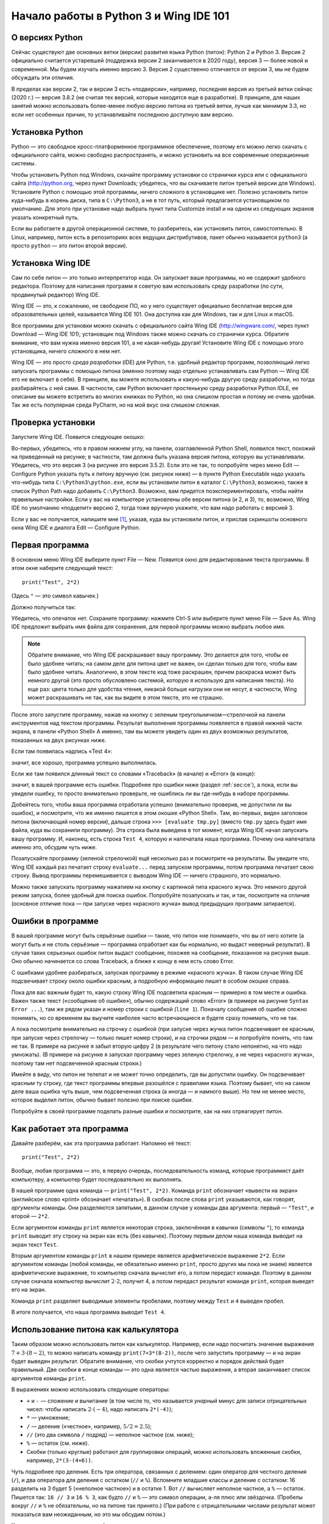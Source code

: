 .. highlight:: python

Начало работы в Python 3 и Wing IDE 101
=======================================

О версиях Python
----------------

Сейчас существуют две основных ветки (версии) развития языка Python
(питон): Python 2 и Python 3. Версия 2 официально считается устаревшей 
(поддержка версии 2 заканчивается в 2020 году), версия 3
— более новой и современной. Мы будем изучать именно версию 3. Версия 2
существенно отличается от версии 3, мы не будем обсуждать эти отличия.

В пределах как версии 2, так и версии 3 есть «подверсии», например,
последняя версия из третьей ветки сейчас (2020 г.) — версия 3.8.2 (не считая тех
версий, которые находятся еще в разработке). В принципе, для наших занятий можно
использовать более-менее любую версию питона из третьей ветки, лучше как
минимум 3.3, но если нет особенных причин, то устанавливайте последнюю
доступную вам версию.

Установка Python
----------------

Python — это свободное кросс-платформенное программное обеспечение,
поэтому его можно легко скачать с официального сайта, можно свободно
распространять, и можно установить на все современные операционные
системы.

Чтобы установить Python под Windows, скачайте программу установки со
странички курса или с официального сайта (http://python.org, через
пункт Downloads; убедитесь, что вы скачиваете питон третьей версии для
Windows). Установите Python с помощью этой программы, ничего сложного в
установщике нет. Полезно установить питон куда-нибудь в корень диска,
типа в ``C:\Python3``, а не в тот путь, который предлагается
установщиком по умолчанию. Для этого при установке надо выбрать пункт
типа Customize install и на одном из следующих экранов указать
конкретный путь.

Если вы работаете в другой операционной системе, то разберитесь, как
установить питон, самостоятельно. В Linux, например, питон есть в
репозиториях всех ведущих дистрибутивов, пакет обычно называется
``python3`` (а просто ``python`` — это питон второй версии).

Установка Wing IDE
------------------

Сам по себе питон — это только интерпретатор кода. Он запускает ваши программы,
но не содержит удобного редактора. Поэтому для написания программ
я советую вам использовать среду разработки (по сути, продвинутый редактор)
Wing IDE.

Wing IDE — это, к сожалению, не свободное ПО, но у него существует
официально бесплатная версия для образовательных целей, называется Wing
IDE 101. Она доступна как для Windows, так и для Linux и macOS.

Все программы для установки можно скачать с официального сайта Wing IDE
(http://wingware.com/, через пункт Download — Wing IDE 101);
установщик под Windows также можно скачать со странички курса.
Обратите внимание, что вам нужна именно версия 101, а не какая-нибудь другая!
Установите Wing IDE с помощью этого установщика, ничего сложного в нем
нет. 

Wing IDE — это просто *среда разработки* (IDE) для Python, т.е. удобный
редактор программ, позволяющий легко запускать программы с помощью
питона (именно поэтому надо отдельно устанавливать сам Python — Wing IDE
его не включает в себя). В принципе, вы можете использовать и
какую-нибудь другую среду разработки, но тогда разбирайтесь с ней сами.
В частности, сам Python включает простенькую среду разработки Python
IDLE, ее описание вы можете встретить во многих книжках по Python, но
она слишком простая и потому не очень удобная. Так же есть популярная среда
PyCharm, но на мой вкус она слишком сложная.

Проверка установки
------------------

Запустите Wing IDE. Появится следующее окошко:

.. image:: 0_quick_start/wing_ide_0.png

Во-первых, убедитесь, что в правом нижнем углу, на панели, озаглавленной
Python Shell, появился текст, похожий на приведенный на рисунке; в
частности, там должна быть указана версия питона, которую вы
устанавливали. Убедитесь, что это версия 3 (на рисунке это версия
3.5.2). Если это не так, то попробуйте через меню Edit — Configure
Python указать путь к питону вручную (см. рисунок ниже) — в
пункте Python Executable надо указать что-нибудь типа
``C:\Python3\python.exe``, если вы установили питон в каталог
``C:\Python3``, возможно, также в список Python Path надо добавить
``C:\Python3``. Возможно, вам придется поэкспериментировать, чтобы найти
правильные настройки. Если у вас на компьютере установлены обе версии
питона (и 2, и 3), то, возможно, Wing IDE по умолчанию «подцепит» версию
2, тогда тоже вручную укажите, что вам надо работать с версией 3.

.. image:: 0_quick_start/wing_ide_config.png

Если у вас не получается, напишите мне [1]_, указав, куда вы установили
питон, и прислав скриншоты основного окна Wing IDE и диалога Edit —
Configure Python.

Первая программа
----------------

В основном меню Wing IDE выберите пункт File — New. Появится окно для
редактирования текста программы. В этом окне наберите следующий текст:

::

    print("Test", 2*2)

(Здесь ``"`` — это символ кавычек.)

Должно получиться так:

.. image:: 0_quick_start/wing_ide_1.png


Убедитесь, что опечаток нет. Сохраните программу: нажмите Ctrl-S или
выберите пункт меню File — Save As. Wing IDE предложит выбрать имя файла
для сохранения, для первой программы можно выбрать любое имя.

.. note::

    Обратите внимание, что Wing IDE раскрашивает вашу программу.
    Это делается для того, чтобы ее было удобнее читать; на самом деле
    для питона цвет не важен, он сделан только для того, чтобы вам было 
    удобнее читать. Аналогично, в этом тексте код тоже раскрашен,
    причем раскраска может быть немного другой (это просто обусловлено 
    системой, которую я использую для написания текста). Но еще раз:
    цвета только для удобства чтения, никакой больше нагрузки они не несут,
    в частности, Wing может раскрашивать не так, как вы видите в этом тексте,
    это не страшно.


После этого запустите программу, нажав на кнопку с зеленым
треугольничком—стрелочкой на панели инструментов над текстом программы.
Результат выполнения программы появляется в правой нижней части экрана,
в панели «Python Shell» А именно, там вы можете увидеть один из двух
возможных результатов, показанных на двух рисунках ниже. 

Если там появилась надпись «Test 4»:

.. image:: 0_quick_start/wing_ide_2.png

значит, все хорошо, программа успешно выполнилась. 

Если же там появился длинный текст со словами «Traceback» (в начале) и
«Error» (в конце):

.. image:: 0_quick_start/wing_ide_3.png

значит, в вашей программе есть ошибки. Подробнее про
ошибки ниже (раздел :ref:`sec:ce`), а пока, если вы увидели ошибку,
то просто внимательно проверьте, не ошиблись ли вы где-нибудь в наборе
программы.

Добейтесь того, чтобы ваша программа отработала успешно (внимательно
проверив, не допустили ли вы ошибок), и посмотрите, что же именно
пишется в этом окошке «Python Shell». Там, во-первых, виден заголовок
питона (включающий номер версии), дальше строка ``>>> [evaluate tmp.py]``
(вместо ``tmp.py`` здесь будет имя файла, куда вы сохранили программу).
Эта строка была выведена в тот момент, когда Wing IDE начал запускать
вашу программу. И, наконец, есть строка ``Test 4``, которую и
напечатала наша программа. Почему она напечатала именно это, обсудим
чуть ниже.

Позапускайте программу (зеленой стрелочкой) ещё несколько раз и
посмотрите на результаты. Вы увидите что, Wing IDE каждый раз печатает
строку ``evaluate...`` перед запуском программы, потом программа
печатает свою строку. Вывод программы перемешивается с выводом Wing IDE
— ничего страшного, это нормально.

Можно также запускать программу нажатием на кнопку с картинкой типа
красного жучка. Это немного другой режим запуска, более удобный для
поиска ошибок. Попробуйте позапускать и так, и так, посмотрите на
отличия (основное отличие пока — при запуске через «красного жучка»
вывод предыдущих программ затирается).

.. _sec:ce:

Ошибки в программе
------------------

В вашей программе могут быть серьёзные ошибки —
такие, что питон «не понимает», что вы от него хотите (а могут быть и не
столь серьёзные — программа отработает как бы нормально, но выдаст
неверный результат). В случае таких серьезных ошибок питон выдаст
сообщение, похожее на сообщение, показанное на рисунке выше. Оно обычно
начинается со слова Traceback, а ближе к концу в нем есть слово Error.

С ошибками удобнее разбираться, запуская программу в режиме «красного
жучка». В таком случае Wing IDE подсвечивает строку около ошибки
красным, а подробную информацию пишет в особом окошке справа.

Пока для вас важным будет то, какую строку Wing IDE подсветила красным —
примерно в том месте и ошибка. Важен также текст («сообщение об
ошибке»), обычно содержащий слово «Error» (в примере на рисунке
``Syntax Error ...``), там же рядом указан и номер строки с
ошибкой (``line 1``). Поначалу сообщения об ошибке сложно понимать,
но со временем вы выучите наиболее часто встречающиеся и будете сразу
понимать, что не так.

А пока посмотрите внимательно на строчку с ошибкой (при запуске через жучка
питон подсвечивает ее красным, при запуске через стрелочку — только пишет номер строки), 
и на строчки рядом — и попробуйте
понять, что там не так. В примере на рисунке я забыл вторую цифру 2 (в
результате чего питону стало непонятно, на что надо умножать). (В
примере на рисунке я запускал программу через зеленую стрелочку, а не
через «красного жучка», поэтому там нет подсвеченной красным строки.)

Имейте в виду, что питон не телепат и не может точно определить, где вы
допустили ошибку. Он подсвечивает красным ту строку, где текст программы
впервые разошёлся с правилами языка. Поэтому бывает, что на самом деле
ваша ошибка чуть выше, чем подсвеченная строка (а иногда — и намного
выше). Но тем не менее место, которое выделил питон, обычно бывает
полезно при поиске ошибки.

Попробуйте в своей программе поделать разные ошибки и посмотрите, как на
них отреагирует питон.

Как работает эта программа
--------------------------

Давайте разберём, как эта программа работает. Напомню её текст:

::

    print("Test", 2*2)

Вообще, любая программа — это, в первую очередь, последовательность
команд, которые программист даёт компьютеру, а компьютер будет
последовательно их выполнять.

В нашей программе одна команда — ``print("Test", 2*2)``. Команда
``print`` обозначает «вывести на экран» (английское слово «print»
обозначает «печатать»). В скобках после слова ``print`` указываются, как
говорят, *аргументы* команды. Они разделяются запятыми, в данном случае
у команды два аргумента: первый — ``"Test"``, и второй — ``2*2``.

Если аргументом команды ``print`` является некоторая строка, заключённая
в кавычки (символы ``"``), то команда ``print`` выводит эту строку на
экран как есть (без кавычек). Поэтому первым делом наша команда выводит
на экран текст ``Test``.

Вторым аргументом команды ``print`` в нашем примере является
арифметическое выражение ``2*2``. Если аргументом команды (любой
команды, не обязательно именно ``print``, просто других мы пока не
знаем) является арифметические выражение, то компьютер сначала вычислит
его, а потом передаст команде. Поэтому в данном случае сначала компьютер
вычислит :math:`2\cdot 2`, получит 4, а потом передаст результат команде
``print``, которая выведет его на экран.

Команда ``print`` разделяет выводимые элементы пробелами, поэтому между
``Test`` и ``4`` выведен пробел.

В итоге получается, что наша программа выводит ``Test 4``.

Использование питона как калькулятора
-------------------------------------

Таким образом можно использовать питон как калькулятор. Например, если
надо посчитать значение выражения :math:`7+3\cdot(8-2)`, то можно
написать команду ``print(7+3*(8-2))``, после чего запустить программу —
и на экран будет выведен результат. Обратите внимание, что скобки
учтутся корректно и порядок действий будет правильный. Две скобки в
конце команды — это одна является частью выражения, а вторая заканчивает
список аргументов команды ``print``.

В выражениях можно использовать следующие операторы:

-  ``+`` и ``-`` — сложение и вычитание (в том числе то, что называется
   *унарный* минус для записи отрицательных чисел: чтобы написать
   :math:`2\cdot(-4)`, надо написать ``2*(-4)``);

-  ``*`` — умножение;

-  ``/`` — деление («честное», например, :math:`5/2=2.5`);

-  ``//`` (это два символа ``/`` подряд) — неполное частное (см. ниже);

- ``%`` ­— остаток (см. ниже).

-  Скобки (только круглые) работают для группировки операций, можно
   использовать вложенные скобки, например, ``2*(3-(4+6))``.

Чуть подробнее про деления. Есть три оператора, связанных с делением:
один оператор для честного деления (``/``), и два оператора для деления с остатком
(``//`` и ``%``).  Вспомните младшие классы и деление с остатком: 16 разделить
на 3 будет 5 («неполное частное») и в остатке 1. Вот ``//`` вычисляет
неполное частное, а ``%`` — остаток. Пишется так: ``16 // 3`` и
``16 % 3``, как будто ``//`` и ``%`` — это символ операции, а-ля плюс
или звёздочка. (Пробелы вокруг ``//`` и ``%`` не обязательны, но на
питоне так принято.) (При работе с отрицательными числами результат
может показаться вам неожиданным, но это мы обсудим потом.)

Кроме того, есть так называемые *функции*:

-  Запись ``abs(-3)`` обозначает взятие числа по модулю: :math:`|{-}3|`.
   Обратите внимание: пишется сначала *имя функции* (в данном случае
   ``abs``), а потом в скобках — от чего взять эту функцию (от чего
   взять модуль в данном случае). То, что в скобках, аналогично командам
   называется *аргументом функции*.

-  Аналогично, запись ``sqrt(4)`` обозначает взятие квадратного корня
   (если не знаете, что это такое, то пока пропустите этот пункт), но,
   поскольку эта операция бывает нужна несколько реже, то чтобы ее
   использовать, в начале программы надо написать магическую строку
   ``from math import *``. Программа получается, например, такая:

   ::

       from math import *
       print(sqrt(4))

Все эти операции можно комбинировать. Например, команда
``print( (20 * 3) + sqrt( 2 + abs(5 - 7) ) )`` выведет на экран значение
выражения :math:`20\cdot 3 + \sqrt{2+|5-7|}`. Пробелы в команде
поставлены, чтобы проще было читать; вообще, в питоне пробелы можно
ставить в любом разумном месте (внутри названий команд и чисел нельзя,
но около скобок, знаков препинания и прочих символов можно), но
рекомендуется ставить их как минимум вокруг знаков действий.

В одной программе можно вычислять несколько выражений. Например,
программа

::

    print(2 * 2, 2 + 2)
    print(3 * 3)

вычисляет три выражения. Первая команда ``print`` выводит на экран две
четвёрки, разделённых пробелом. Вторая команда просто выводит одно число
9. Оно будет выведено на отдельной строке, т.к. каждая команда ``print``
выводит одну строку. Обратите еще раз внимание, что аргументы команды
разделяются запятыми.

Можно также, как мы видели раньше, смешивать текст (в кавычках) и выражения:

::

    print("Дважды два равно", 2 * 2, ".")

Простейший ввод и вывод. Переменные
-----------------------------------

Но не очень интересно писать программы, которые всегда выводят одно и то
же. Хочется, чтобы программа что-нибудь запрашивала у пользователя, и
работала с учётом того, что пользователь ввёл. Давайте, например,
напишем программу, которая будет спрашивать у пользователя два числа и
выводить на экран их сумму.

Но для этого нам придётся научиться ещё одной важной вещи. Когда
пользователь вводит два числа, программе надо их как-то запомнить, чтобы
потом сложить между собой и результат вывести на экран. Для этого у
компьютера есть память (оперативная память). Программа может
использовать эту память и положить туда числа, введённые пользователем.
А потом посмотреть, что там лежит, сложить эти два числа, и вывести на
экран.

Во многих языках, чтобы использовать память, надо особо попросить
компьютер об этом. В питоне другой подход: питон достаточно умен, чтобы
самому догадаться, что вам нужна память. Давайте напишем следующую
программу:

::

    a = input()
    print("Вы ввели ", a, "!")

Прежде чем мы разберем, что обозначают все эти команды, наберите эту
программу и попробуйте ее запустить. Сначала запустите «зеленой
стрелочкой». В окошке Python Shell появится надпись
``[evaluate ...]``, после чего будет моргать курсор, а наверху
этого окошка будет надпись «Waiting for keyboard input», что обозначает
«Ожидаем ввод с клавиатуры». Введите что-нибудь в этом окошке и нажмите
Enter. Вы тут же увидите, что то, что вы ввели, вывелось еще одной
строчкой на экран, с дополнительными словами («Вы ввели»), с дополнительными
пробелами и восклицательным знаком. Именно это и делает программа: она выводит на экран то, что
вы ей вводите, добавив еще текст.

Если вы запустите программу «красным жучком», то все будет аналогично,
только текст вам надо будет вводить в пустом окошке «Debug I/O», которое
появится на месте окошка «Python Shell».

Теперь разберем, как эта программа работает.

Команда ``input()`` обозначает «подожди, пока пользователь введет
что-нибудь с клавиатуры, и запомни то, что он ввел». Но просто так
попросить «запомнить» довольно бессмысленно, нам ведь потом надо будет
как-то сказать компьютеру, чтобы он вспомнил то, что он запомнил.
Поэтому мы пишем ``a = input()``. Это обозначает «запомни то, что ввел
пользователь, в памяти, и дальше это место в памяти мы будем называть
буквой ``a``\ ». Соответственно, команда ``print(a)`` обозначает
«посмотри, что лежит в памяти, называемой буквой ``a``, и выведи это на
экран», а команда ``print("Вы ввели ", a, "!")`` обозначает «выведи сначала
фразу ``Вы ввели``, потом то, что лежит в ``a``, потом восклицательный знак, 
и раздели это все пробелами».

Обратите внимание, что ``a`` написано без кавычек. 
Если бы мы написали ``print("Вы ввели ", "a", "!")``, то питон бы
вывел просто букву ``a`` (ну и весь остальной текст), он не понял бы,
что надо вывести то, что лежит в памяти ``a``.

Вот такие «места в памяти» называются *переменные*. Т.е. говорят:
«переменная ``a``\ ». Говорят: в первой строке мы считали, что ввел
пользователь с клавиатуры, и записали это в переменную ``a``, а во
второй строке мы прочитали, что записано в переменной ``a``, и вывели
это на экран.

В программе можно заводить несколько переменных. Простейший вариант
может выглядеть так:

::

    a = input()
    b = input()
    print(b, a)

Эта программа считывает две строки, которые вводит пользователь, и
выводит их, причем сначала вторую, а потом первую.

Но мы хотели написать программу, которая выводит сумму двух чисел.
Простой подход тут не сработает:

::

    a = input()
    b = input()
    print(a + b)

сделает вовсе не то, что вы могли ожидать: питон пока считает, что в
``a`` и ``b`` могут лежать какие угодно строки, и не понимает, что вы
имели в виду числа.

Чтобы объяснить, что вы имеете в виду числа, надо написать так:

::

    a = int(input())
    b = int(input())
    print(a + b)

Мы используем новую команду (точнее, функцию) — ``int``. Она обозначает:
возьми то, что получилось у команды ``input()`` (т.е. ту строку, которую
вводит пользователь), и преврати это в число. Пока это не надо до конца
осознавать, просто запомните, что, чтобы считать одно число, надо
написать ``... = int(input())``, где на место многоточия надо подставить
имя той переменной, куда надо записать результат.

Запустите эту программу. В окошке ввода наберите какое-нибудь число,
нажмите Enter, наберите второе число и еще раз нажмите Enter. Вы
увидете, что программа вывела их сумму.

Если вы этой программе попытаетесь ввести два числа на одной строке
(т.е. введете «2 пробел 3 Enter»), то программа выдаст ошибку. Еще бы:
вы пропросили строку «\ ``2 3``\ » превратить в число (в одно!) и
записать в переменную ``a``, но ведь это не есть верная запись одного
числа.

Чтобы вводить числа через пробел, надо использовать другую конструкцию:

::

    a, b = map(int, input().split())

Это пока магия, ее придется запомнить наизусть. Потом вы поймете, что
здесь что значит. Обратите внимание, что после слова ``int`` тут нет
скобок, а вот после ``input`` и ``split`` есть.

Так можно вводить сколько угодно чисел; например, чтобы считать четыре
числа, вводимые в одной строке, надо написать

::

    a, b, c, d = map(int, input().split())

Переменные не обязательно называть ``a`` и ``b``, можно использовать
более-менее любые строки из английских букв и цифр (есть некоторые исключения,
но пока это не так важно); например, можно было назвать переменные
``first`` и ``second``, или ``x1`` и ``x2`` и т.п. Конечно, переменных можно делать столько,
сколько вам понадобится; вообще, переменные — это основная вещь, с
которой работают программы.

Ещё несколько замечаний по нашей программе. Во-первых, программа не
вывела на экран никаких «приглашений» типа «Введите a и b». Питон ничего
за вас делать не будет; если вы хотите, чтобы программа вывела это на
экран, то так и сделайте: ``print("Введите a и b")``. Но мы не будем
выводить такие приглашения в наших программах, мы будем считать, что
пользователь сам знает, что от него требуется. В задачах, которые вы
будете решать, будет чётко написано, что надо вывести на экран — и
ничего лишнего выводиться не должно.

Присваивания
------------

Пока мы умеем записывать в переменные только то, что пользователь ввел с
клавиатуры. На самом деле, намного чаще приходится записывать в
переменные значения, которые программа сама вычисляет. Для этого есть
специальная команда, которая называется *присваивание* (и на самом деле
мы ее уже видели):

::

    a = 10

обозначает «в переменную ``a`` записать 10».

Справа от знака «равно» можно писать любые выражения (например,
``a = 10 + abs(5 - 9)``). Более того, там же можно использовать другие
переменные, в которые уже что-то записано. Например, программа

::

    a = 20
    b = a + 10
    print(b)

выведет на экран 30, потому что сначала в ``a`` записывается 20, потом
компьютер смотрит, что записано в ``a``, прибавляет 10, и результат
записывает в ``b``, потом смотрит, что записано в ``b``, и выводит на
экран.

Если в переменной уже было что-то записано, то после присваивания старое
значение затирается:

::

    a = 20
    a = 30

в результате в ``a`` лежит 30, а про 20 все забыли.

Особый интересный вариант — справа можно упоминать ту же переменную,
которая стоит слева — тогда будет использоваться ее предыдущее значение:

::

    a = 20
    a = a + 10

обозначает «в ``a`` запиши 20. Потом посмотри, что записано в ``a``,
прибавь к этому 10 и то, что получится, запиши обратно в ``a``\ ». В
итоге в ``a`` будет записано 30.

Та команда ``a = input()``, которую мы раньше видели, на самом деле тоже
является присваиванием: она говорит: «прочитай то, что пользователь ввел
с клавиатуры, и запиши это в ``a``\ ».

Слева от знака «равно» можно указывать несколько переменных через
запятую. Тогда справа тоже должно быть несколько значений через запятую
(или специальные функции типа уже упоминавшейся ``map``, но их мы
подробнее пока обсуждать не будем):

::

    a, b = 10, 20

обозначает «в ``a`` записать 10, а в ``b`` — 20».

Запись ``a = 10`` читается «переменной ``a`` присвоить 10», или кратко «``a`` присвоить 10». 
Не надо говорить «``a`` равно 10», т.к. «равно» — это не глагол, и не понятно,
какое действие совершается. Более того, если запись ``a = a + 1``
прочитать с «равно», то получается «``a`` равно ``a`` плюс один», что
никак не похоже на команду, а скорее на уравнение, которое не имеет
решений. Поэтому говорите «присвоить», а не «равно».

Есть еще ряд полезных команд, которые совмещают арифметическое действие
и присваивание. Например, запись ``a += 10`` обозначает ``a = a + 10``
(«увеличить ``a`` на 10»). Аналогично можно поступать с остальными
арифметическими действиями: ``a /= 5`` обозначает ``a = a / 5``,
``a %= 5`` обозначает ``a = a % 5``, и т.п.

Комментарии
-----------
(Эта информация вам прямо сейчас не нужна, но будет полезна при чтении дальнейших разделов.)

В программе можно оставлять так называемые *комментарии*. А именно, если где-то в программе
встречается символ «решетка» (``#``), то этот символ и все, что идет за ним до конца строки,
полностью игнорируется питоном. Таким образом можно в программе оставлять пометки для себя,
или для других программистов, которые будут читать вашу программу. Например

::

    a = int(input())  # считали число
    
Здесь запись ``# считали число`` полностью игнорируется питоном, как будто этих символов нет вообще,
а запись ``a = int(input())`` работает как и должна.
    
В частности, решетка может стоять в начале строки, тогда вся эта строка будет игнорироваться::

    # для начала, считаем число
    a = int(input())
    
Питону совершенно не важно, где и как вы оставляете комментарии, вы их оставляете только для себя,
или для других людей, которые будут читать вашу программу. В простейших программах комментарии не нужны,
и вам поначалу они не понадобятся, но я буду их использовать в дальнейших разделах этого курса,
чтобы пояснять фрагменты кода.

Язык программирования как конструктор
-------------------------------------

Выше я рассказал ряд самых основных конструкций языка питон. Теперь ваша
задача будет из этих конструкций, как из конструктора, собирать
программы. Относитесь к этому именно как к конструктору: все
программирование — это сборка больших программ из таких отдельных
команд.

Что дальше?
-----------

(Естественно, это раздел только для учеников моего курса.)

Во-первых, если вы еще этого не сделали, прочитайте на страничке курса
все тексты в «шапке» курса, особенно раздел «Работа с сайтом...», после
чего начинайте решать «Задачи на арифметические операторы». И двигайтесь
дальше.

И по любым вопросам пишите мне.

.. [1] Конечно, предложения «написать мне» относятся только к ученикам моего курса.
